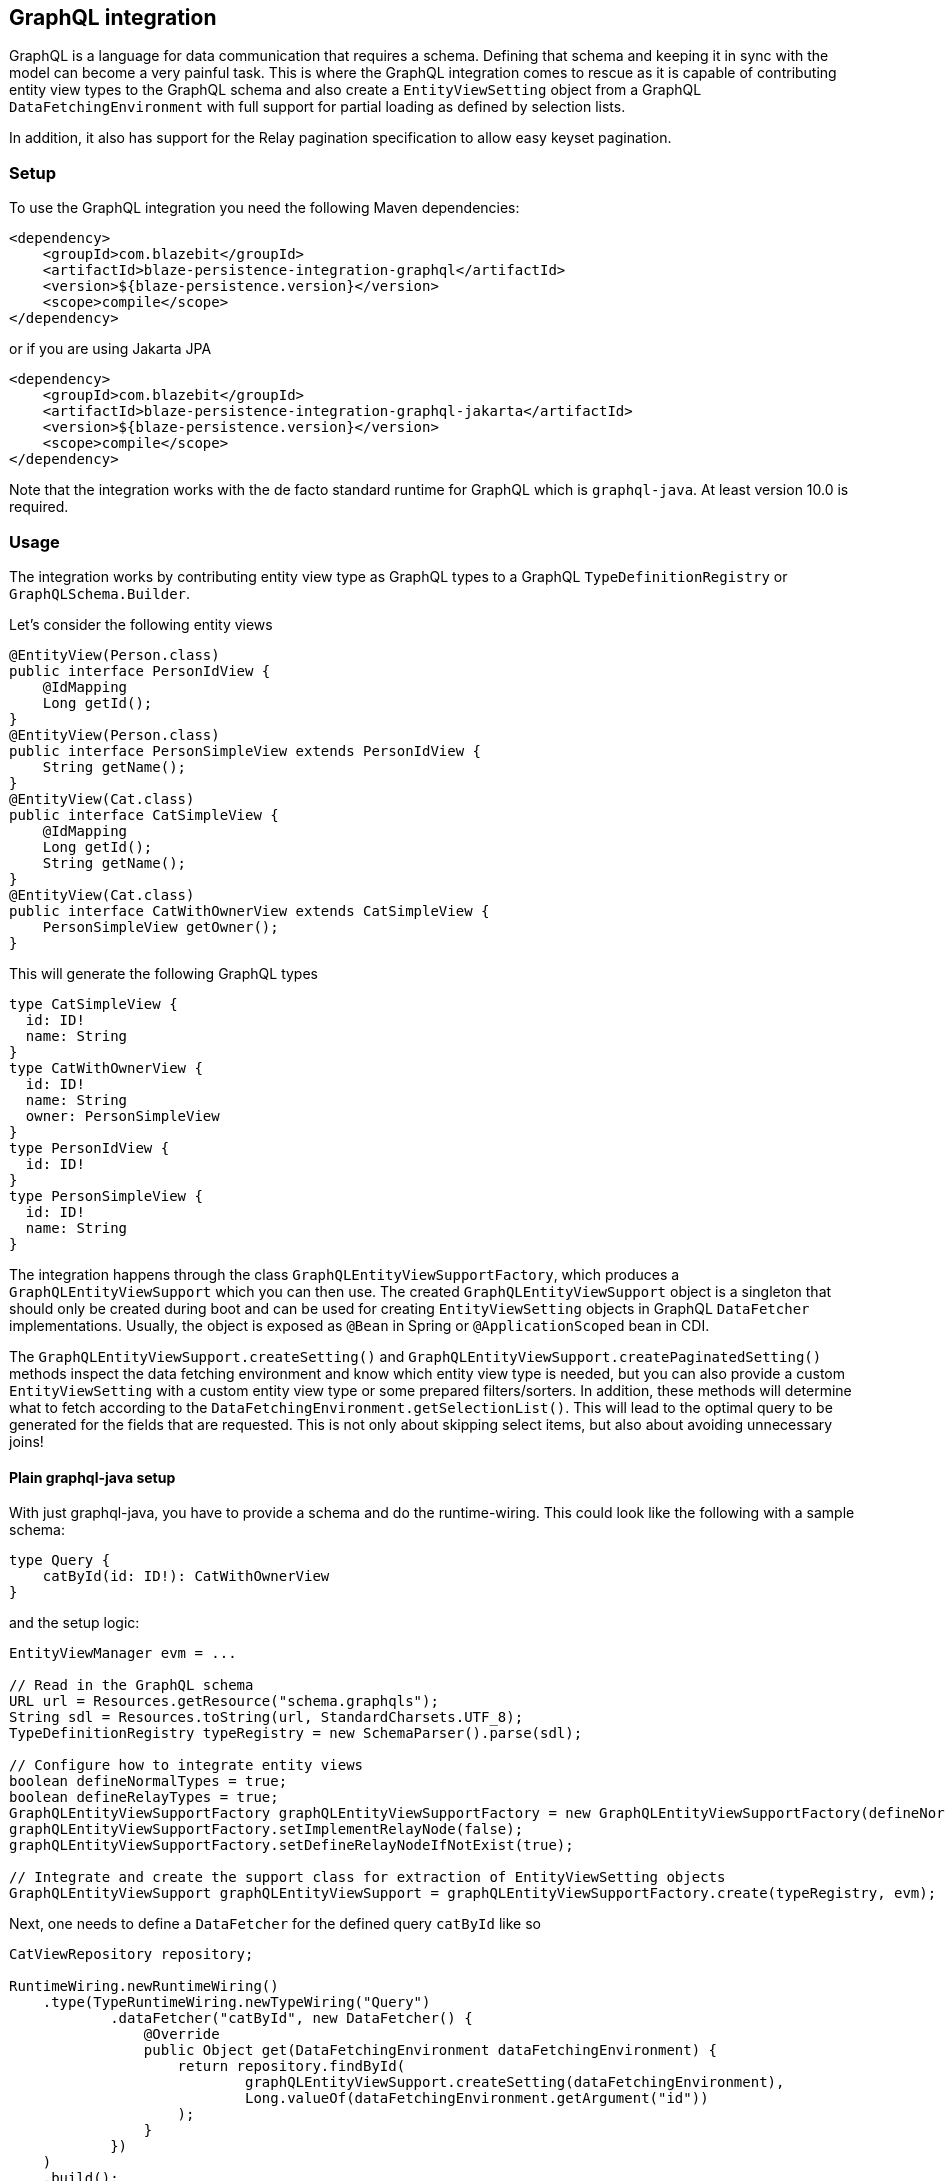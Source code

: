 [[graphql-integration]]
== GraphQL integration

GraphQL is a language for data communication that requires a schema. Defining that schema and keeping it in sync with the model can become a very painful task.
This is where the GraphQL integration comes to rescue as it is capable of contributing entity view types to the GraphQL schema
and also create a `EntityViewSetting` object from a GraphQL `DataFetchingEnvironment` with full support for partial loading as defined by selection lists.

In addition, it also has support for the Relay pagination specification to allow easy keyset pagination.

[[graphql-setup]]
=== Setup

To use the GraphQL integration you need the following Maven dependencies:

[source,xml]
----
<dependency>
    <groupId>com.blazebit</groupId>
    <artifactId>blaze-persistence-integration-graphql</artifactId>
    <version>${blaze-persistence.version}</version>
    <scope>compile</scope>
</dependency>
----

or if you are using Jakarta JPA

[source,xml]
----
<dependency>
    <groupId>com.blazebit</groupId>
    <artifactId>blaze-persistence-integration-graphql-jakarta</artifactId>
    <version>${blaze-persistence.version}</version>
    <scope>compile</scope>
</dependency>
----

Note that the integration works with the de facto standard runtime for GraphQL which is `graphql-java`. At least version 10.0 is required.

=== Usage

The integration works by contributing entity view type as GraphQL types to a GraphQL `TypeDefinitionRegistry` or `GraphQLSchema.Builder`.

Let's consider the following entity views

[source,java]
----
@EntityView(Person.class)
public interface PersonIdView {
    @IdMapping
    Long getId();
}
@EntityView(Person.class)
public interface PersonSimpleView extends PersonIdView {
    String getName();
}
@EntityView(Cat.class)
public interface CatSimpleView {
    @IdMapping
    Long getId();
    String getName();
}
@EntityView(Cat.class)
public interface CatWithOwnerView extends CatSimpleView {
    PersonSimpleView getOwner();
}
----

This will generate the following GraphQL types

[source,graphql]
----
type CatSimpleView {
  id: ID!
  name: String
}
type CatWithOwnerView {
  id: ID!
  name: String
  owner: PersonSimpleView
}
type PersonIdView {
  id: ID!
}
type PersonSimpleView {
  id: ID!
  name: String
}
----

The integration happens through the class `GraphQLEntityViewSupportFactory`, which produces a `GraphQLEntityViewSupport` which you can then use.
The created `GraphQLEntityViewSupport` object is a singleton that should only be created during boot
and can be used for creating `EntityViewSetting` objects in GraphQL `DataFetcher` implementations.
Usually, the object is exposed as `@Bean` in Spring or `@ApplicationScoped` bean in CDI.

The `GraphQLEntityViewSupport.createSetting()` and `GraphQLEntityViewSupport.createPaginatedSetting()` methods inspect the data fetching environment and know which entity view type is needed,
but you can also provide a custom `EntityViewSetting` with a custom entity view type or some prepared filters/sorters.
In addition, these methods will determine what to fetch according to the `DataFetchingEnvironment.getSelectionList()`.
This will lead to the optimal query to be generated for the fields that are requested. This is not only about skipping select items, but also about avoiding unnecessary joins!

==== Plain graphql-java setup

With just graphql-java, you have to provide a schema and do the runtime-wiring. This could look like the following with a sample schema:

[source,graphql]
----
type Query {
    catById(id: ID!): CatWithOwnerView
}
----

and the setup logic:

[source,java]
----
EntityViewManager evm = ...

// Read in the GraphQL schema
URL url = Resources.getResource("schema.graphqls");
String sdl = Resources.toString(url, StandardCharsets.UTF_8);
TypeDefinitionRegistry typeRegistry = new SchemaParser().parse(sdl);

// Configure how to integrate entity views
boolean defineNormalTypes = true;
boolean defineRelayTypes = true;
GraphQLEntityViewSupportFactory graphQLEntityViewSupportFactory = new GraphQLEntityViewSupportFactory(defineNormalTypes, defineRelayTypes);
graphQLEntityViewSupportFactory.setImplementRelayNode(false);
graphQLEntityViewSupportFactory.setDefineRelayNodeIfNotExist(true);

// Integrate and create the support class for extraction of EntityViewSetting objects
GraphQLEntityViewSupport graphQLEntityViewSupport = graphQLEntityViewSupportFactory.create(typeRegistry, evm);
----

Next, one needs to define a `DataFetcher` for the defined query `catById` like so

[source,java]
----
CatViewRepository repository;

RuntimeWiring.newRuntimeWiring()
    .type(TypeRuntimeWiring.newTypeWiring("Query")
            .dataFetcher("catById", new DataFetcher() {
                @Override
                public Object get(DataFetchingEnvironment dataFetchingEnvironment) {
                    return repository.findById(
                            graphQLEntityViewSupport.createSetting(dataFetchingEnvironment),
                            Long.valueOf(dataFetchingEnvironment.getArgument("id"))
                    );
                }
            })
    )
    .build();
----

Finally, the `RuntimeWiring` and `TypeDefinitionRegistry` are joined together to a `GraphQL` schema which is required for the GraphQL runtime.

[source,java]
----
SchemaGenerator schemaGenerator = new SchemaGenerator();
return schemaGenerator.makeExecutableSchema(typeRegistry, runtimeWiring);
----

===== Naming types or additional fields

Types can be explicitly named by putting the `@GraphQLName` annotation on a type.

[source,java]
----
@GraphQLName("TheEntity")
@EntityView(MyEntity.class)
public interface MyEntityView {
    //...
}
----

Additional fields can be declared as getter methods that follow the Java beans convention:

[source,java]
----
@EntityView(MyEntity.class)
public interface MyEntityView {
    //...

    default String getAdditionalField() {
        return "some data";
    }

    @GraphQLName("additionalData")
    default String getData() {
        return "more data";
    }
}
----

In this case the schema for `MyEntityView` will contain two additional fields `additionalField` and `additionalData`.
Note that when the GraphQL field name does not match the property name of a getter method like in the previous example,
an additional data fetcher must be declared for the field:

[source,java]
----
RuntimeWiring.newRuntimeWiring()
    .type(TypeRuntimeWiring.newTypeWiring("MyEntityView")
            .dataFetcher("additionalData", new DataFetcher() {
                @Override
                public Object get(DataFetchingEnvironment dataFetchingEnvironment) {
                      Object source = dataFetchingEnvironment.getSource();
                      if (source instanceof MyEntityView) {
                          return ((MyEntityView) source).getData();
                      }
                      return null;
                }
            })
    )
    .build();
----

===== Ignoring types or fields

Types can be explicitly ignored by putting the `@GraphQLIgnore` annotation on a type.

It's also possible to prevent getters in entity views to appear as fields in the GraphQL type schema, by annotating the getter method with the `@GraphQLIgnore` annotation.

[source,java]
----
@EntityView(MyEntity.class)
public interface MyEntityView {
    //...

    @GraphQLIgnore
    default String getAdditionalField() {
        return "some data";
    }
}
----

===== Forcing non-null types on fields

The type of a GraphQL field can be forced to be non-null by putting the `@GraphQLNonNull` annotation on a getter method.

Usually, the integration is able to figure out non-null types through its nullability analysis of mapping expressions,
but for custom methods or cases when the analysis fails, the explicit annotation can be used.

[source,java]
----
@EntityView(MyEntity.class)
public interface MyEntityView {
    //...

    @GraphQLNonNull
    default String getAdditionalField() {
        return "some data";
    }
}
----

For a full example see the following https://github.com/Blazebit/blaze-persistence/blob/main/examples/spring-data-graphql/[example project].

==== Netflix DGS setup

The Netflix DGS setup is similar to the plain graphql-java one, as you have to provide a schema as well, although you have to follow a convention.
A schema must be located in a `schema` folder and have a suffix of `*.graphls` according to the https://netflix.github.io/dgs/configuration/[documentation].
The runtime-wiring looks different though as it supports an annotation based model.
This could look like the following with a sample schema:

[source,graphql]
----
type Query {
    catById(id: ID!): CatWithOwnerView
}
----

and the setup logic:

[source,java]
----
@DgsComponent
public class GraphQLProvider {

    @Autowired
    EntityViewManager evm;

    private TypeDefinitionRegistry typeRegistry;
    private GraphQLEntityViewSupport graphQLEntityViewSupport;

    @PostConstruct
    public void init() {
        // Create a new type definition registry
        this.typeRegistry = new TypeDefinitionRegistry();
        // Configure how to integrate entity views
        boolean defineNormalTypes = true;
        boolean defineRelayTypes = true;
        GraphQLEntityViewSupportFactory graphQLEntityViewSupportFactory = new GraphQLEntityViewSupportFactory(defineNormalTypes, defineRelayTypes);
        graphQLEntityViewSupportFactory.setImplementRelayNode(false);
        graphQLEntityViewSupportFactory.setDefineRelayNodeIfNotExist(true);
        // Integrate and create the support class for extraction of EntityViewSetting objects
        this.graphQLEntityViewSupport = graphQLEntityViewSupportFactory.create(typeRegistry, evm);
    }

    @DgsTypeDefinitionRegistry
    public TypeDefinitionRegistry registry() {
        return typeRegistry;
    }

    @Bean
    public GraphQLEntityViewSupport getSchema() {
        return graphQLEntityViewSupport;
    }

}
----

Note that the class must be annotated with `@DgsComponent` and the created `TypeDefinitionRegistry` must be exposed through a `@DgsTypeDefinitionRegistry` annotated method.

Next, one needs to define a `DataFetcher` for the defined query `catById` like so

[source,java]
----
@DgsComponent
public class CatFetcher {

    @Autowired
    CatViewRepository repository;
    @Autowired
    GraphQLEntityViewSupport graphQLEntityViewSupport;

    @DgsQuery
    public CatWithOwnerView catById(@InputArgument("id") Long id, DataFetchingEnvironment dataFetchingEnvironment) {
        return repository.findById(graphQLEntityViewSupport.createSetting(dataFetchingEnvironment), Long.valueOf(dataFetchingEnvironment.getArgument("id")));
    }
}
----

===== Naming types or additional fields

Types can be explicitly named by putting the `@GraphQLName` annotation on a type.

[source,java]
----
@GraphQLName("TheEntity")
@EntityView(MyEntity.class)
public interface MyEntityView {
    //...
}
----

Additional fields can be declared as getter methods that follow the Java beans convention:

[source,java]
----
@EntityView(MyEntity.class)
public interface MyEntityView {
    //...

    default String getAdditionalField() {
        return "some data";
    }

    @GraphQLName("additionalData")
    default String getData() {
        return "more data";
    }
}
----

In this case the schema for `MyEntityView` will contain two additional fields `additionalField` and `additionalData`.
Note that when the GraphQL field name does not match the property name of a getter method like in the previous example,
an additional data fetcher must be declared for the field:

[source,java]
----
@DgsComponent
public class GraphQLExtensionApi {
    @DgsData(parentType = "MyEntityView", field = "theData")
    public String getNodeData(DataFetchingEnvironment dataFetchingEnvironment) {
      Object source = dataFetchingEnvironment.getSource();
      if (source instanceof MyEntityView) {
          return ((MyEntityView) source).getData();
      }
      return null;
    }
}
----

===== Ignoring types or fields

Types can be explicitly ignored by putting the `@GraphQLIgnore` annotation on a type.

It's also possible to prevent getters in entity views to appear as fields in the GraphQL type schema, by annotating the getter method with the `@GraphQLIgnore` annotation.

[source,java]
----
@EntityView(MyEntity.class)
public interface MyEntityView {
    //...

    @GraphQLIgnore
    default String getAdditionalField() {
        return "some data";
    }
}
----

===== Forcing non-null types on fields

The type of a GraphQL field can be forced to be non-null by putting the `@GraphQLNonNull` annotation on a getter method.

Usually, the integration is able to figure out non-null types through its nullability analysis of mapping expressions,
but for custom methods or cases when the analysis fails, the explicit annotation can be used.

[source,java]
----
@EntityView(MyEntity.class)
public interface MyEntityView {
    //...

    @GraphQLNonNull
    default String getAdditionalField() {
        return "some data";
    }
}
----

For a full example see the following https://github.com/Blazebit/blaze-persistence/blob/main/examples/spring-data-graphql/[example project].

==== SPQR setup

To use the SPQR GraphQL integration you need the following Maven dependencies:

[source,xml]
----
<dependency>
    <groupId>com.blazebit</groupId>
    <artifactId>blaze-persistence-integration-graphql-spqr</artifactId>
    <version>${blaze-persistence.version}</version>
    <scope>compile</scope>
</dependency>
----

or if you are using Jakarta JPA

[source,xml]
----
<dependency>
    <groupId>com.blazebit</groupId>
    <artifactId>blaze-persistence-integration-graphql-spqr-jakarta</artifactId>
    <version>${blaze-persistence.version}</version>
    <scope>compile</scope>
</dependency>
----

The SPQR configuration is very simple and since the framework is fully declarative, you don't need a dedicated GraphQL schema definition.

[source,java]
----
@Configuration
public class GraphQLProvider {

    @Autowired
    EntityViewManager evm;
    @Autowired
    GraphQLSchema graphQLSchema;

    private GraphQLEntityViewSupport graphQLEntityViewSupport;

    @PostConstruct
    public void init() {
        GraphQLEntityViewSupportFactory graphQLEntityViewSupportFactory = new GraphQLEntityViewSupportFactory(false, false);
        graphQLEntityViewSupportFactory.setImplementRelayNode(false);
        graphQLEntityViewSupportFactory.setDefineRelayNodeIfNotExist(false);
        this.graphQLEntityViewSupport = graphQLEntityViewSupportFactory.create(graphQLSchema, evm);
    }

    @Bean
    @Scope(ConfigurableBeanFactory.SCOPE_SINGLETON)
    @Lazy(false)
    public GraphQLEntityViewSupport graphQLEntityViewSupport() {
        return graphQLEntityViewSupport;
    }

}
----

Next, one needs to define a `DataFetcher` for the defined query `catById` like so

[source,java]
----
@Component
@GraphQLApi
public class CatFetcher {

    @Autowired
    CatViewRepository repository;
    @Autowired
    GraphQLEntityViewSupport graphQLEntityViewSupport;

    @GraphQLQuery
    public CatWithOwnerView catById(@GraphQLArgument(name = "id") Long id, @GraphQLEnvironment ResolutionEnvironment env) {
        return repository.findById(graphQLEntityViewSupport.createSetting(env.dataFetchingEnvironment), id);
    }
}
----

===== Naming types or additional fields

Types can be explicitly named by putting the `@GraphQLType` or `@GraphQLName` annotation on a type.

[source,java]
----
@GraphQLType("TheEntity")
@EntityView(MyEntity.class)
public interface MyEntityView {
    //...
}
----

Additional fields can be declared as getter methods that follow the Java beans convention,
or named explicitly by annotating the methods with `@GraphQLQuery`:

[source,java]
----
@EntityView(MyEntity.class)
public interface MyEntityView {
    //...

    default String getAdditionalField() {
        return "some data";
    }

    @GraphQLQuery(name = "additionalData")
    default String getData() {
        return "more data";
    }
}
----

In this case the schema for `MyEntityView` will contain two additional fields `additionalField` and `additionalData`.
Note that when the GraphQL field name does not match the property name of a getter method like in the previous example,
the `@GraphQLName` annotation will not work, and the SPQR annotation `@GraphQLQuery` is preferred.

===== Ignoring types or fields

Types can be explicitly ignored by putting the `@GraphQLIgnore` annotation on a type.

It's also possible to prevent getters in entity views to appear as fields in the GraphQL type schema, by annotating the getter method with the `@GraphQLIgnore` annotation.

[source,java]
----
@EntityView(MyEntity.class)
public interface MyEntityView {
    //...

    @GraphQLIgnore
    default String getAdditionalField() {
        return "some data";
    }
}
----
===== Forcing non-null types on fields

The type of a GraphQL field can be forced to be non-null by putting the `@GraphQLNonNull` annotation on a getter method.

Usually, the integration is able to figure out non-null types through its nullability analysis of mapping expressions,
but for custom methods or cases when the analysis fails, the explicit annotation can be used.

[source,java]
----
@EntityView(MyEntity.class)
public interface MyEntityView {
    //...

    @GraphQLNonNull
    default String getAdditionalField() {
        return "some data";
    }
}
----

For a full example see the following https://github.com/Blazebit/blaze-persistence/blob/main/examples/spring-data-graphql/[example project].

==== MicroProfile GraphQL - SmallRye

MicroProfile GraphQL (version 1.1 at the time of writing) has a completely different approach, as it is completely annotation based.
At the moment, only the SmallRye implementation is supported and unfortunately, not yet within Quarkus.

Let's consider the following sample schema

[source,graphql]
----
type Query {
    catById(id: ID!): CatWithOwnerView
}
----

and the setup logic:

[source,java]
----
@ApplicationScoped
public class GraphQLProducer {

    @Inject
    EntityViewManager evm;

    GraphQLEntityViewSupport graphQLEntityViewSupport;

    void configure(@Observes GraphQLSchema.Builder schemaBuilder) {
        // Option 1: As of SmallRye GraphQL 1.3.1 you can disable the generation of GraphQL types and annotate all entity views with @Type instead
        // boolean defineNormalTypes = false;
        // boolean defineRelayTypes = false;

        // Option 2: Let the integration replace the entity view GraphQL types
        boolean defineNormalTypes = true;
        boolean defineRelayTypes = true;

        // Configure how to integrate entity views
        GraphQLEntityViewSupportFactory graphQLEntityViewSupportFactory = new GraphQLEntityViewSupportFactory(defineNormalTypes, defineRelayTypes);

        graphQLEntityViewSupportFactory.setImplementRelayNode(false);
        graphQLEntityViewSupportFactory.setDefineRelayNodeIfNotExist(true);
        graphQLEntityViewSupportFactory.setScalarTypeMap(GraphQLScalarTypes.getScalarMap());
        // Integrate and create the support class for extraction of EntityViewSetting objects
        this.graphQLEntityViewSupport = graphQLEntityViewSupportFactory.create(schemaBuilder, evm);
    }

    @Produces
    @ApplicationScoped
    GraphQLEntityViewSupport graphQLEntityViewSupport() {
        return graphQLEntityViewSupport;
    }
}
----

Note that you need a `microprofile-config.properties` file in `META-INF` with the config option `smallrye.graphql.events.enabled=true` to enable the events.

Next, one needs to define a `DataFetcher` for the defined query `catById` like so

[source,java]
----
@GraphQLApi
public class CatFetcher {

    @Inject
    CatViewRepository repository;
    @Inject
    Context context;
    @Inject
    GraphQLEntityViewSupport graphQLEntityViewSupport;

    @Query
    public CatWithOwnerView catById(@Input("id") Long id) {
        return repository.findById(graphQLEntityViewSupport.createSetting(context.unwrap(DataFetchingEnvironment.class)), id);
    }
}
----

===== Naming types or additional fields

Types can be explicitly named by putting the `@Name` or `@GraphQLName` annotation on a type.

[source,java]
----
@Name("TheEntity")
@EntityView(MyEntity.class)
public interface MyEntityView {
    //...
}
----

Additional fields can be declared as getter methods that follow the Java beans convention,
or named explicitly by annotating the methods with `@Query`:

[source,java]
----
@EntityView(MyEntity.class)
public interface MyEntityView {
    //...

    default String getAdditionalField() {
        return "some data";
    }

    @Query("additionalData")
    default String getData() {
        return "more data";
    }
}
----

In this case the schema for `MyEntityView` will contain two additional fields `additionalField` and `additionalData`.
Note that when the GraphQL field name does not match the property name of a getter method like in the previous example,
the `@GraphQLName` annotation will not work, and the MicroProfile GraphQL annotation `@Query` is preferred.

===== Ignoring types or fields

Types can be explicitly ignored by putting the `@Ignore` or `@GraphQLIgnore` annotation on a type.

It's also possible to prevent getters in entity views to appear as fields in the GraphQL type schema, by annotating the getter method with the `@GraphQLIgnore` annotation.

[source,java]
----
@EntityView(MyEntity.class)
public interface MyEntityView {
    //...

    @Ignore
    default String getAdditionalField() {
        return "some data";
    }
}
----

===== Forcing non-null types on fields

The type of a GraphQL field can be forced to be non-null by putting the `@NonNull` annotation on a getter method.

Usually, the integration is able to figure out non-null types through its nullability analysis of mapping expressions,
but for custom methods or cases when the analysis fails, the explicit annotation can be used.

[source,java]
----
@EntityView(MyEntity.class)
public interface MyEntityView {
    //...

    @NonNull
    default String getAdditionalField() {
        return "some data";
    }
}
----

For a full example see the following https://github.com/Blazebit/blaze-persistence/blob/main/examples/microprofile-graphql/[example project].

==== Sample query

The repository for the previously presented setups could look like this:

[source,java]
----
public class CatViewRepository {

    private final EntityManager em;
    private final CriteriaBuilderFactory cbf;
    private final EntityViewManager evm;

    public CatViewRepository(EntityManager em, CriteriaBuilderFactory cbf, EntityViewManager evm) {
        this.em = em;
        this.cbf = cbf;
        this.evm = evm;
    }

    public <T> T findById(EntityViewSetting<T, CriteriaBuilder<T>> setting, Long id) {
        return evm.find(em, setting, id);
    }
}
----

A sample GraphQL query

[source,graphql]
----
query {
    findCatById(id: 1) {
        id
        name
    }
}
----

will cause a JPQL query similar to the following

[source,sql]
----
SELECT
    c.id,
    c.name
FROM Cat c
WHERE c.id = :param
----

It does not select or join the owner information, although it is specified in the entity view!
This optimization works through applying the selection list of the `DataFetchingEnvironment` via `EntityViewSetting.fetch()`.

=== Pagination support

GraphQL itself does not really define a standard pagination mechanism, so the integration implements part of the https://facebook.github.io/relay/graphql/connections.htm[Relay pagination specification]
in order to provide support for keyset pagination in a more or less common format.

To generate the types that are necessary for using a Relay compatible client, the `GraphQLEntityViewSupportFactory` can be further configured.

[source,java]
----
boolean defineNormalTypes = true;
// This time, also define the relay types i.e. Connection, Edge and Node
boolean defineRelayTypes = true;
GraphQLEntityViewSupportFactory graphQLEntityViewSupportFactory = new GraphQLEntityViewSupportFactory(defineNormalTypes, defineRelayTypes);
// Implementing the Node interface requires a custom type resolver which is out of scope here, so configure to not doing that
graphQLEntityViewSupportFactory.setImplementRelayNode(false);
// If the type registry does not yet define the Node interface, we specify that it should be generated
graphQLEntityViewSupportFactory.setDefineRelayNodeIfNotExist(true);
----

With the entity views defined before, this will generate the following GraphQL types

[source,graphql]
----
type PageInfo {
  startCursor: String
  endCursor: String
}
type CatWithOwnerViewConnection {
  edges: [CatWithOwnerViewEdge]
  pageInfo: PageInfo
}
type CatWithOwnerViewEdge {
  node: CatWithOwnerViewNode!
  cursor: String!
}
type CatWithOwnerViewNode {
  id: ID!
  name: String
  owner: PersonSimpleView
}
type PersonSimpleView {
  id: ID!
  name: String
}
----

To use these type, the static GraphQL Schema needs to be extended. Note that you can skip this for MicroProfile GraphQL.

[source,graphql]
----
type Query {
    findAll(first: Int, last:Int, offset: Int, before: String, after: String): CatWithOwnerViewConnection!
}
----

The Relay specification defines the `first` and `last` arguments to represent the amount of element to fetch.
Using `first` will fetch the next X elements _after_ the given reference point or the start, according to a specific ordering.
Using `last` will fetch the last X elements _before_ the given reference point or the end, according to a specific ordering.

If you can't use keyset pagination, the GraphQL integration also allows to use an `offset` argument, but it is not recommended as offset based pagination has scalability problems.

A data fetcher for using this, could look like the following

[source,java]
----
CatViewRepository repository = ...
DataFetchingEnvironment dataFetchingEnvironment = ...

EntityViewSetting<Object, ?> setting = graphQLEntityViewSupport.createPaginatedSetting(dataFetchingEnvironment);
// The last order by item must be a unique expression for deterministic ordering
setting.addAttributeSorter("id", Sorters.ascending());
if (setting.getMaxResults() == 0) {
    return new GraphQLRelayConnection<>(Collections.emptyList());
}
return new GraphQLRelayConnection<>(repository.findAll(setting));
----

Note that in case of MicroProfile GraphQL, you will have to define the various input arguments in the method signature of the data fetcher:

[source,java]
----
@Query
public GraphQLRelayConnection<CatWithOwnerView> findAll(
        @Name("first") Integer first,
        @Name("last") Integer last,
        @Name("offset") Integer offset,
        @Name("before") String before,
        @Name("after") String after) {
    // ...
}
----

The `GraphQLEntityViewSupport.createPaginatedSetting()` method is capable of reading all necessary information from the `DataFetchingEnvironment` and the schema.
It knows how to process `first`, `last`, `offset`, `before` and `after` arguments as well as integrates with the selection list feature to

* Avoid count queries to determine the overall count
* Avoid fetching non-requested node attributes

If the query does not specify `first` or `last`, the `EntityViewSetting.getMaxResults()` will be `0` which will cause an exception if used for querying.

Finally, the `DataFetcher` must return a `GraphQLRelayConnection` object that wraps a `List` or `PagedList` such that the correct result structure is produced.

A sample GraphQL query

[source,graphql]
----
query {
  findAll(first: 1){
    edges {
      node {
        id
        name
      }
    }
    pageInfo {
      startCursor
      endCursor
    }
  }
}
----

will cause a JPQL query similar to the following

[source,sql]
----
SELECT
    c.id,
    c.name
FROM Cat c
LIMIT 1
----

and provide a result object like the following

[source]
----
query: {
  findAll: {
    edges: [{
      node: {
        id: 1,
        name: "Cat 1"
      }
    }],
    pageInfo: {
      startCursor: "...",
      endCursor: "..."
    }
  }
}
----

You can the use the `endCursor` on the client side as value for the `after` argument to get the next page:

[source,graphql]
----
query {
  findAll(first: 1, after: "..."){
    edges {
      node {
        id
        name
      }
    }
    pageInfo {
      startCursor
      endCursor
    }
  }
}
----

which will cause a JPQL query similar to the following

[source,sql]
----
SELECT
    c.id,
    c.name
FROM Cat c
WHERE c.id > :previousId
LIMIT 1
----

and provide a result object like the following

[source]
----
query: {
  findAll: {
    edges: [{
      node: {
        id: 2,
        name: "Cat 2"
      }
    }],
    pageInfo: {
      startCursor: "...",
      endCursor: "..."
    }
  }
}
----

For a full example see one of the following example projects:

* https://github.com/Blazebit/blaze-persistence/blob/main/examples/spring-data-graphql/[Plain graphql-java]
* https://github.com/Blazebit/blaze-persistence/blob/main/examples/spring-data-dgs/[Netflix DGS]
* https://github.com/Blazebit/blaze-persistence/blob/main/examples/microprofile-graphql/[MicroProfile GraphQL]
* https://github.com/Blazebit/blaze-persistence/blob/main/examples/spring-data-spqr/[SPQR]
